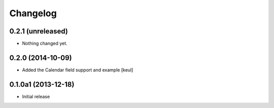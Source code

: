 Changelog
=========

0.2.1 (unreleased)
------------------

- Nothing changed yet.


0.2.0 (2014-10-09)
------------------

- Added the Calendar field support and example
  [keul]

0.1.0a1 (2013-12-18)
--------------------

- Initial release
